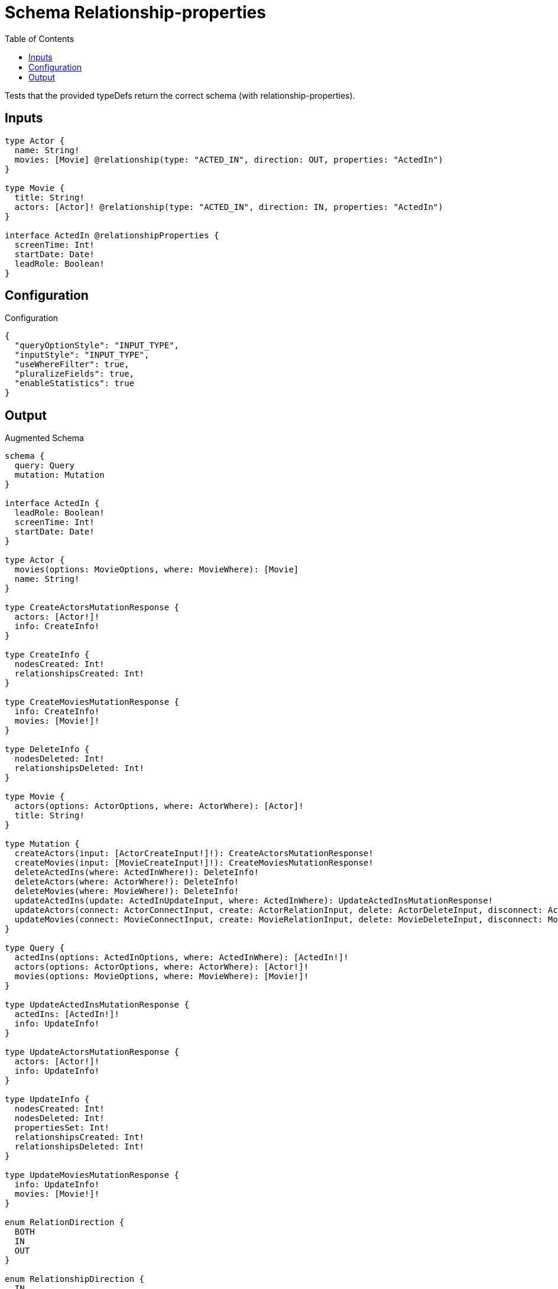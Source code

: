 :toc:

= Schema Relationship-properties

Tests that the provided typeDefs return the correct schema (with relationship-properties).

== Inputs

[source,graphql,schema=true]
----
type Actor {
  name: String!
  movies: [Movie] @relationship(type: "ACTED_IN", direction: OUT, properties: "ActedIn")
}

type Movie {
  title: String!
  actors: [Actor]! @relationship(type: "ACTED_IN", direction: IN, properties: "ActedIn")
}

interface ActedIn @relationshipProperties {
  screenTime: Int!
  startDate: Date!
  leadRole: Boolean!
}
----

== Configuration

.Configuration
[source,json,schema-config=true]
----
{
  "queryOptionStyle": "INPUT_TYPE",
  "inputStyle": "INPUT_TYPE",
  "useWhereFilter": true,
  "pluralizeFields": true,
  "enableStatistics": true
}
----

== Output

.Augmented Schema
[source,graphql]
----
schema {
  query: Query
  mutation: Mutation
}

interface ActedIn {
  leadRole: Boolean!
  screenTime: Int!
  startDate: Date!
}

type Actor {
  movies(options: MovieOptions, where: MovieWhere): [Movie]
  name: String!
}

type CreateActorsMutationResponse {
  actors: [Actor!]!
  info: CreateInfo!
}

type CreateInfo {
  nodesCreated: Int!
  relationshipsCreated: Int!
}

type CreateMoviesMutationResponse {
  info: CreateInfo!
  movies: [Movie!]!
}

type DeleteInfo {
  nodesDeleted: Int!
  relationshipsDeleted: Int!
}

type Movie {
  actors(options: ActorOptions, where: ActorWhere): [Actor]!
  title: String!
}

type Mutation {
  createActors(input: [ActorCreateInput!]!): CreateActorsMutationResponse!
  createMovies(input: [MovieCreateInput!]!): CreateMoviesMutationResponse!
  deleteActedIns(where: ActedInWhere!): DeleteInfo!
  deleteActors(where: ActorWhere!): DeleteInfo!
  deleteMovies(where: MovieWhere!): DeleteInfo!
  updateActedIns(update: ActedInUpdateInput, where: ActedInWhere): UpdateActedInsMutationResponse!
  updateActors(connect: ActorConnectInput, create: ActorRelationInput, delete: ActorDeleteInput, disconnect: ActorDisconnectInput, update: ActorUpdateInput, where: ActorWhere): UpdateActorsMutationResponse!
  updateMovies(connect: MovieConnectInput, create: MovieRelationInput, delete: MovieDeleteInput, disconnect: MovieDisconnectInput, update: MovieUpdateInput, where: MovieWhere): UpdateMoviesMutationResponse!
}

type Query {
  actedIns(options: ActedInOptions, where: ActedInWhere): [ActedIn!]!
  actors(options: ActorOptions, where: ActorWhere): [Actor!]!
  movies(options: MovieOptions, where: MovieWhere): [Movie!]!
}

type UpdateActedInsMutationResponse {
  actedIns: [ActedIn!]!
  info: UpdateInfo!
}

type UpdateActorsMutationResponse {
  actors: [Actor!]!
  info: UpdateInfo!
}

type UpdateInfo {
  nodesCreated: Int!
  nodesDeleted: Int!
  propertiesSet: Int!
  relationshipsCreated: Int!
  relationshipsDeleted: Int!
}

type UpdateMoviesMutationResponse {
  info: UpdateInfo!
  movies: [Movie!]!
}

enum RelationDirection {
  BOTH
  IN
  OUT
}

enum RelationshipDirection {
  IN
  OUT
}

enum SortDirection {
  "Sort by field values in ascending order."
  ASC
  "Sort by field values in descending order."
  DESC
}

"Scalar Date"
scalar Date

input ActedInOptions {
  "Defines the maximum amount of records returned"
  limit: Int
  "Defines the amount of records to be skipped"
  skip: Int
  "Specify one or more ActedInSort objects to sort ActedIns by. The sorts will be applied in the order in which they are arranged in the array."
  sort: [ActedInSort!]
}

"Fields to sort ActedIns by. The order in which sorts are applied is not guaranteed when specifying many fields in one MovieSort object."
input ActedInSort {
  leadRole: SortDirection
  screenTime: SortDirection
  startDate: SortDirection
}

input ActedInUpdateInput {
  leadRole: Boolean
  screenTime: Int
  startDate: Date
}

input ActedInWhere {
  AND: [ActedInWhere!]
  NOT: [ActedInWhere!]
  OR: [ActedInWhere!]
  leadRole: Boolean
  leadRole_not: Boolean
  screenTime: Int
  screenTime_gt: Int
  screenTime_gte: Int
  screenTime_in: [Int!]
  screenTime_lt: Int
  screenTime_lte: Int
  screenTime_not: Int
  screenTime_not_in: [Int!]
  startDate: Date
  startDate_gt: Date
  startDate_gte: Date
  startDate_in: [Date!]
  startDate_lt: Date
  startDate_lte: Date
  startDate_not: Date
  startDate_not_in: [Date!]
}

input ActorConnectInput {
  movies: [ActorMoviesConnectFieldInput!]
}

input ActorConnectWhere {
  node: ActorWhere!
}

input ActorCreateInput {
  movies: ActorMoviesFieldInput
  name: String!
}

input ActorDeleteInput {
  movies: [ActorMoviesDeleteFieldInput!]
}

input ActorDisconnectInput {
  movies: [ActorMoviesDisconnectFieldInput!]
}

input ActorMoviesConnectFieldInput {
  where: MovieConnectWhere
}

input ActorMoviesConnectionWhere {
  AND: [ActorMoviesConnectionWhere!]
  OR: [ActorMoviesConnectionWhere!]
  "Filters only those `Actor` for which all `movies`-relationship matches this filter. If `null` is passed to this field, only those `Actor` will be filtered which has no `movies`-relations"
  node: MovieWhere
  "Filters only those `Actor` for which all `movies`-relationships matches this filter"
  node_every: MovieWhere
  "Filters only those `Actor` for which none of the `movies`-relationships matches this filter"
  node_none: MovieWhere
  "Filters only those `Actor` for which all `movies`-relationship does not match this filter. If `null` is passed to this field, only those `Actor` will be filtered which has any `movies`-relation"
  node_not: MovieWhere
  "Filters only those `Actor` for which exactly one `movies`-relationship matches this filter"
  node_single: MovieWhere
  "Filters only those `Actor` for which at least one `movies`-relationship matches this filter"
  node_some: MovieWhere
}

input ActorMoviesCreateFieldInput {
  node: MovieCreateInput!
}

input ActorMoviesDeleteFieldInput {
  where: ActorMoviesConnectionWhere
}

input ActorMoviesDisconnectFieldInput {
  where: ActorMoviesConnectionWhere
}

input ActorMoviesFieldInput {
  connect: [ActorMoviesConnectFieldInput!]
  create: [ActorMoviesCreateFieldInput!]
}

input ActorOptions {
  "Defines the maximum amount of records returned"
  limit: Int
  "Defines the amount of records to be skipped"
  skip: Int
  "Specify one or more ActorSort objects to sort Actors by. The sorts will be applied in the order in which they are arranged in the array."
  sort: [ActorSort!]
}

input ActorRelationInput {
  movies: [ActorMoviesCreateFieldInput!]
}

"Fields to sort Actors by. The order in which sorts are applied is not guaranteed when specifying many fields in one MovieSort object."
input ActorSort {
  name: SortDirection
}

input ActorUpdateInput {
  name: String
}

input ActorWhere {
  AND: [ActorWhere!]
  NOT: [ActorWhere!]
  OR: [ActorWhere!]
  "Filters only those `Actor` for which all `movies`-relationship matches this filter. If `null` is passed to this field, only those `Actor` will be filtered which has no `movies`-relations"
  movies: MovieWhere
  "Filters only those `Actor` for which all `movies`-relationships matches this filter"
  movies_every: MovieWhere
  "Filters only those `Actor` for which none of the `movies`-relationships matches this filter"
  movies_none: MovieWhere
  "Filters only those `Actor` for which all `movies`-relationship does not match this filter. If `null` is passed to this field, only those `Actor` will be filtered which has any `movies`-relation"
  movies_not: MovieWhere
  "Filters only those `Actor` for which exactly one `movies`-relationship matches this filter"
  movies_single: MovieWhere
  "Filters only those `Actor` for which at least one `movies`-relationship matches this filter"
  movies_some: MovieWhere
  name: String
  name_contains: String
  name_ends_with: String
  name_in: [String!]
  name_matches: String
  name_not: String
  name_not_contains: String
  name_not_ends_with: String
  name_not_in: [String!]
  name_not_starts_with: String
  name_starts_with: String
}

input MovieActorsConnectFieldInput {
  where: ActorConnectWhere
}

input MovieActorsConnectionWhere {
  AND: [MovieActorsConnectionWhere!]
  OR: [MovieActorsConnectionWhere!]
  "Filters only those `Movie` for which all `actors`-relationship matches this filter. If `null` is passed to this field, only those `Movie` will be filtered which has no `actors`-relations"
  node: ActorWhere
  "Filters only those `Movie` for which all `actors`-relationships matches this filter"
  node_every: ActorWhere
  "Filters only those `Movie` for which none of the `actors`-relationships matches this filter"
  node_none: ActorWhere
  "Filters only those `Movie` for which all `actors`-relationship does not match this filter. If `null` is passed to this field, only those `Movie` will be filtered which has any `actors`-relation"
  node_not: ActorWhere
  "Filters only those `Movie` for which exactly one `actors`-relationship matches this filter"
  node_single: ActorWhere
  "Filters only those `Movie` for which at least one `actors`-relationship matches this filter"
  node_some: ActorWhere
}

input MovieActorsCreateFieldInput {
  node: ActorCreateInput!
}

input MovieActorsDeleteFieldInput {
  where: MovieActorsConnectionWhere
}

input MovieActorsDisconnectFieldInput {
  where: MovieActorsConnectionWhere
}

input MovieActorsFieldInput {
  connect: [MovieActorsConnectFieldInput!]
  create: [MovieActorsCreateFieldInput!]
}

input MovieConnectInput {
  actors: [MovieActorsConnectFieldInput!]
}

input MovieConnectWhere {
  node: MovieWhere!
}

input MovieCreateInput {
  actors: MovieActorsFieldInput
  title: String!
}

input MovieDeleteInput {
  actors: [MovieActorsDeleteFieldInput!]
}

input MovieDisconnectInput {
  actors: [MovieActorsDisconnectFieldInput!]
}

input MovieOptions {
  "Defines the maximum amount of records returned"
  limit: Int
  "Defines the amount of records to be skipped"
  skip: Int
  "Specify one or more MovieSort objects to sort Movies by. The sorts will be applied in the order in which they are arranged in the array."
  sort: [MovieSort!]
}

input MovieRelationInput {
  actors: [MovieActorsCreateFieldInput!]
}

"Fields to sort Movies by. The order in which sorts are applied is not guaranteed when specifying many fields in one MovieSort object."
input MovieSort {
  title: SortDirection
}

input MovieUpdateInput {
  title: String
}

input MovieWhere {
  AND: [MovieWhere!]
  NOT: [MovieWhere!]
  OR: [MovieWhere!]
  "Filters only those `Movie` for which all `actors`-relationship matches this filter. If `null` is passed to this field, only those `Movie` will be filtered which has no `actors`-relations"
  actors: ActorWhere
  "Filters only those `Movie` for which all `actors`-relationships matches this filter"
  actors_every: ActorWhere
  "Filters only those `Movie` for which none of the `actors`-relationships matches this filter"
  actors_none: ActorWhere
  "Filters only those `Movie` for which all `actors`-relationship does not match this filter. If `null` is passed to this field, only those `Movie` will be filtered which has any `actors`-relation"
  actors_not: ActorWhere
  "Filters only those `Movie` for which exactly one `actors`-relationship matches this filter"
  actors_single: ActorWhere
  "Filters only those `Movie` for which at least one `actors`-relationship matches this filter"
  actors_some: ActorWhere
  title: String
  title_contains: String
  title_ends_with: String
  title_in: [String!]
  title_matches: String
  title_not: String
  title_not_contains: String
  title_not_ends_with: String
  title_not_in: [String!]
  title_not_starts_with: String
  title_starts_with: String
}

----
